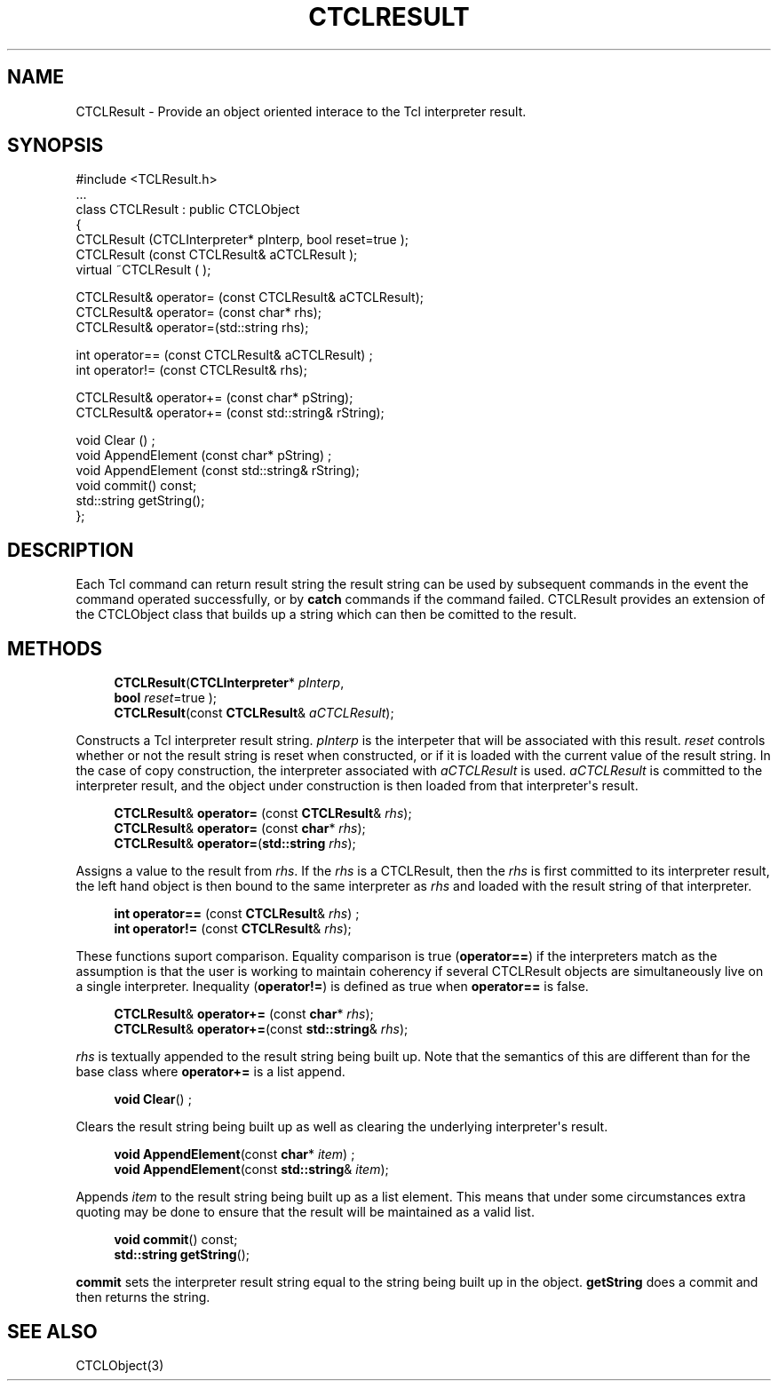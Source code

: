 '\" t
.\"     Title: CTCLResult
.\"    Author: [FIXME: author] [see http://docbook.sf.net/el/author]
.\" Generator: DocBook XSL Stylesheets v1.76.1 <http://docbook.sf.net/>
.\"      Date: 11/23/2015
.\"    Manual: [FIXME: manual]
.\"    Source: [FIXME: source]
.\"  Language: English
.\"
.TH "CTCLRESULT" "3" "11/23/2015" "[FIXME: source]" "[FIXME: manual]"
.\" -----------------------------------------------------------------
.\" * Define some portability stuff
.\" -----------------------------------------------------------------
.\" ~~~~~~~~~~~~~~~~~~~~~~~~~~~~~~~~~~~~~~~~~~~~~~~~~~~~~~~~~~~~~~~~~
.\" http://bugs.debian.org/507673
.\" http://lists.gnu.org/archive/html/groff/2009-02/msg00013.html
.\" ~~~~~~~~~~~~~~~~~~~~~~~~~~~~~~~~~~~~~~~~~~~~~~~~~~~~~~~~~~~~~~~~~
.ie \n(.g .ds Aq \(aq
.el       .ds Aq '
.\" -----------------------------------------------------------------
.\" * set default formatting
.\" -----------------------------------------------------------------
.\" disable hyphenation
.nh
.\" disable justification (adjust text to left margin only)
.ad l
.\" -----------------------------------------------------------------
.\" * MAIN CONTENT STARTS HERE *
.\" -----------------------------------------------------------------
.SH "NAME"
CTCLResult \- Provide an object oriented interace to the Tcl interpreter result\&.
.SH "SYNOPSIS"
.sp
.nf
#include <TCLResult\&.h>
\&.\&.\&.
class CTCLResult  : public CTCLObject
{
  CTCLResult (CTCLInterpreter* pInterp, bool reset=true );
  CTCLResult (const CTCLResult& aCTCLResult );
  virtual ~CTCLResult ( );

  CTCLResult& operator= (const CTCLResult& aCTCLResult);
  CTCLResult& operator= (const char* rhs);
  CTCLResult& operator=(std::string    rhs);

  int operator== (const CTCLResult& aCTCLResult) ;
  int operator!= (const CTCLResult& rhs);

  CTCLResult& operator+= (const char* pString);
  CTCLResult& operator+= (const std::string& rString);

  void Clear ()  ;
  void AppendElement (const char* pString)  ;
  void AppendElement (const std::string& rString);
  void commit() const;
  std::string getString();
};

    
.fi
.SH "DESCRIPTION"
.PP
Each Tcl command can return
result string
the result string can be used by subsequent commands in the event the command operated successfully, or by
\fBcatch\fR
commands if the command failed\&.
CTCLResult
provides an extension of the
CTCLObject
class that builds up a string which can then be comitted to the result\&.
.SH "METHODS"
.PP

.sp
.if n \{\
.RS 4
.\}
.nf
\fBCTCLResult\fR(\fBCTCLInterpreter\fR* \fIpInterp\fR,
           \fBbool\fR \fIreset\fR=true );
\fBCTCLResult\fR(const \fBCTCLResult\fR& \fIaCTCLResult\fR);
          
.fi
.if n \{\
.RE
.\}
.PP
Constructs a Tcl interpreter result string\&.
\fIpInterp\fR
is the interpeter that will be associated with this result\&.
\fIreset\fR
controls whether or not the result string is reset when constructed, or if it is loaded with the current value of the result string\&. In the case of copy construction, the interpreter associated with
\fIaCTCLResult\fR
is used\&.
\fIaCTCLResult\fR
is committed to the interpreter result, and the object under construction is then loaded from that interpreter\*(Aqs result\&.
.PP

.sp
.if n \{\
.RS 4
.\}
.nf
  \fBCTCLResult\fR& \fBoperator=\fR (const \fBCTCLResult\fR& \fIrhs\fR);
  \fBCTCLResult\fR& \fBoperator=\fR (const \fBchar\fR* \fIrhs\fR);
  \fBCTCLResult\fR& \fBoperator=\fR(\fBstd::string\fR    \fIrhs\fR);
        
.fi
.if n \{\
.RE
.\}
.PP
Assigns a value to the result from
\fIrhs\fR\&. If the
\fIrhs\fR
is a
CTCLResult, then the
\fIrhs\fR
is first committed to its interpreter result, the left hand object is then bound to the same interpreter as
\fIrhs\fR
and loaded with the result string of that interpreter\&.
.PP

.sp
.if n \{\
.RS 4
.\}
.nf
  \fBint\fR \fBoperator==\fR (const \fBCTCLResult\fR& \fIrhs\fR) ;
  \fBint\fR \fBoperator!=\fR (const \fBCTCLResult\fR& \fIrhs\fR);
        
.fi
.if n \{\
.RE
.\}
.PP
These functions suport comparison\&. Equality comparison is true (\fBoperator==\fR) if the interpreters match as the assumption is that the user is working to maintain coherency if several
CTCLResult
objects are simultaneously live on a single interpreter\&. Inequality (\fBoperator!=\fR) is defined as true when
\fBoperator==\fR
is false\&.
.PP

.sp
.if n \{\
.RS 4
.\}
.nf
\fBCTCLResult\fR& \fBoperator+=\fR (const \fBchar\fR* \fIrhs\fR);
\fBCTCLResult\fR& \fBoperator+=\fR(const \fBstd::string\fR& \fIrhs\fR);
        
.fi
.if n \{\
.RE
.\}
.PP

\fIrhs\fR
is textually appended to the result string being built up\&. Note that the semantics of this are different than for the base class where
\fBoperator+=\fR
is a list append\&.
.PP

.sp
.if n \{\
.RS 4
.\}
.nf
  \fBvoid\fR \fBClear\fR()  ;
          
.fi
.if n \{\
.RE
.\}
.PP
Clears the result string being built up as well as clearing the underlying interpreter\*(Aqs result\&.
.PP

.sp
.if n \{\
.RS 4
.\}
.nf
  \fBvoid\fR \fBAppendElement\fR(const \fBchar\fR* \fIitem\fR)  ;
  \fBvoid\fR \fBAppendElement\fR(const \fBstd::string\fR& \fIitem\fR);
          
.fi
.if n \{\
.RE
.\}
.PP
Appends
\fIitem\fR
to the result string being built up as a list element\&. This means that under some circumstances extra quoting may be done to ensure that the result will be maintained as a valid list\&.
.PP

.sp
.if n \{\
.RS 4
.\}
.nf
  \fBvoid\fR \fBcommit\fR() const;
  \fBstd::string\fR \fBgetString\fR();
        
.fi
.if n \{\
.RE
.\}
.PP

\fBcommit\fR
sets the interpreter result string equal to the string being built up in the object\&.
\fBgetString\fR
does a commit and then returns the string\&.
.SH "SEE ALSO"
.PP
CTCLObject(3)
